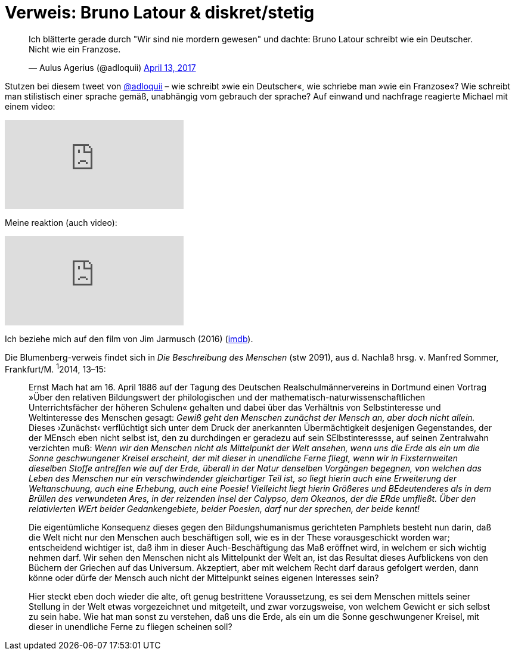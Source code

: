 # Verweis: Bruno Latour & diskret/stetig 
:hp-tags: Blumenberg, diskret/stetig, epochen, geschichte, Latour, 
:published_at: 2017-04-17

++++
<blockquote class="twitter-tweet" data-partner="tweetdeck"><p lang="de" dir="ltr">Ich blätterte gerade durch &quot;Wir sind nie mordern gewesen&quot; und dachte: Bruno Latour schreibt wie ein Deutscher. Nicht wie ein Franzose.</p>&mdash; Aulus Agerius (@adloquii) <a href="https://twitter.com/adloquii/status/852473828986978305">April 13, 2017</a></blockquote>
++++

Stutzen bei diesem tweet von http://twitter.com/adloquii[@adloquii] – wie schreibt »wie ein Deutscher«, wie schriebe man »wie ein Franzose«? Wie schreibt man stilistisch einer sprache gemäß, unabhängig vom gebrauch der sprache? Auf einwand und nachfrage reagierte Michael mit einem video:

video::Lp-sQhE9iRE[youtube]

Meine reaktion (auch video):

video::Xe2-7hv84Io[youtube]

Ich beziehe mich auf den film von Jim Jarmusch (2016) (http://www.imdb.com/title/tt5247022/?ref_=fn_al_tt_1[imdb]).

Die Blumenberg-verweis findet sich in _Die Beschreibung des Menschen_ (stw 2091), aus d. Nachlaß hrsg. v. Manfred Sommer, Frankfurt/M. ^1^2014, 13–15:

____
Ernst Mach hat am 16. April 1886 auf der Tagung des Deutschen Realschulmännervereins in Dortmund einen Vortrag »Über den relativen Bildungswert der philologischen und der mathematisch-naturwissenschaftlichen Unterrichtsfächer der höheren Schulen« gehalten und dabei über das Verhältnis von Selbstinteresse und Weltinteresse des Menschen gesagt: _Gewiß geht den Menschen zunächst der Mensch an, aber doch nicht allein._ Dieses ›Zunächst‹ verflüchtigt sich unter dem Druck der anerkannten Übermächtigkeit desjenigen Gegenstandes, der der MEnsch eben nicht selbst ist, den zu durchdingen er geradezu auf sein SElbstinteressse, auf seinen Zentralwahn verzichten muß: _Wenn wir den Menschen nicht als Mittelpunkt der Welt ansehen, wenn uns die Erde als ein um die Sonne geschwungener Kreisel erscheint, der mit dieser in unendliche Ferne fliegt, wenn wir in Fixsternweiten dieselben Stoffe antreffen wie auf der Erde, überall in der Natur denselben Vorgängen begegnen, von welchen das Leben des Menschen nur ein verschwindender gleichartiger Teil ist, so liegt hierin auch eine Erweiterung der Weltanschuung, auch eine Erhebung, auch eine Poesie! Vielleicht liegt hierin Größeres und BEdeutenderes als in dem Brüllen des verwundeten Ares, in der reizenden Insel der Calypso, dem Okeanos, der die ERde umfließt. Über den relativierten WErt beider Gedankengebiete, beider Poesien, darf nur der sprechen, der beide kennt!_

Die eigentümliche Konsequenz dieses gegen den Bildungshumanismus gerichteten Pamphlets besteht nun darin, daß die Welt nicht nur den Menschen auch beschäftigen soll, wie es in der These vorausgeschickt worden war; entscheidend wichtiger ist, daß ihm in dieser Auch-Beschäftigung das Maß eröffnet wird, in welchem er sich wichtig nehmen darf. Wir sehen den Menschen nicht als Mittelpunkt der Welt an, ist das Resultat dieses Aufblickens von den Büchern der Griechen auf das Universum. Akzeptiert, aber mit welchem Recht darf daraus gefolgert werden, dann könne oder dürfe der Mensch auch nicht der Mittelpunkt seines eigenen Interesses sein? 

Hier steckt eben doch wieder die alte, oft genug bestrittene Voraussetzung, es sei dem Menschen mittels seiner Stellung in der Welt etwas vorgezeichnet und mitgeteilt, und zwar vorzugsweise, von welchem Gewicht er sich selbst zu sein habe. Wie hat man sonst zu verstehen, daß uns die Erde, als ein um die Sonne geschwungener Kreisel, mit dieser in unendliche Ferne zu fliegen scheinen soll? 
____
